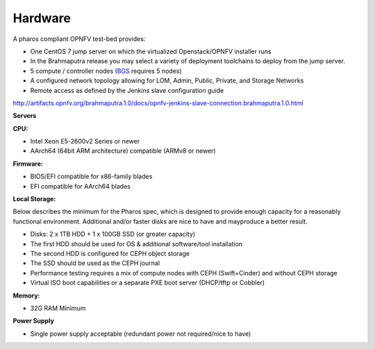 .. This work is licensed under a Creative Commons Attribution 4.0 International License.
.. http://creativecommons.org/licenses/by/4.0
.. (c) 2016 OPNFV.


Hardware
--------

A pharos compliant OPNFV test-bed provides:

- One CentOS 7 jump server on which the virtualized Openstack/OPNFV installer runs
- In the Brahmaputra release you may select a variety of deployment toolchains to deploy from the
  jump server.
- 5 compute / controller nodes (`BGS
  <https://wiki.opnfv.org/get_started/get_started_work_environment>`_ requires 5 nodes)
- A configured network topology allowing for LOM, Admin, Public, Private, and Storage Networks
- Remote access as defined by the Jenkins slave configuration guide

http://artifacts.opnfv.org/brahmaputra.1.0/docs/opnfv-jenkins-slave-connection.brahmaputra.1.0.html

**Servers**

**CPU:**

* Intel Xeon E5-2600v2 Series or newer
* AArch64 (64bit ARM architecture) compatible (ARMv8 or newer)

**Firmware:**

* BIOS/EFI compatible for x86-family blades
* EFI compatible for AArch64 blades

**Local Storage:**

Below describes the minimum for the Pharos spec, which is designed to provide enough capacity for
a reasonably functional environment. Additional and/or faster disks are nice to have and mayproduce
a better result.

* Disks: 2 x 1TB HDD + 1 x 100GB SSD (or greater capacity)
* The first HDD should be used for OS & additional software/tool installation
* The second HDD is configured for CEPH object storage
* The SSD should be used as the CEPH journal
* Performance testing requires a mix of compute nodes with CEPH (Swift+Cinder) and without CEPH storage
* Virtual ISO boot capabilities or a separate PXE boot server (DHCP/tftp or Cobbler)

**Memory:**

* 32G RAM Minimum

**Power Supply**

* Single power supply acceptable (redundant power not required/nice to have)
